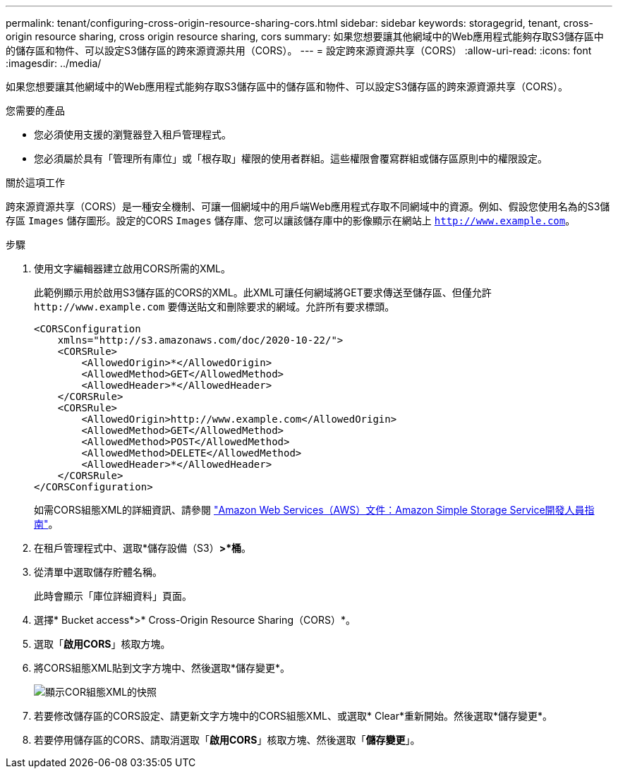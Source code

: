 ---
permalink: tenant/configuring-cross-origin-resource-sharing-cors.html 
sidebar: sidebar 
keywords: storagegrid, tenant, cross-origin resource sharing, cross origin resource sharing, cors 
summary: 如果您想要讓其他網域中的Web應用程式能夠存取S3儲存區中的儲存區和物件、可以設定S3儲存區的跨來源資源共用（CORS）。 
---
= 設定跨來源資源共享（CORS）
:allow-uri-read: 
:icons: font
:imagesdir: ../media/


[role="lead"]
如果您想要讓其他網域中的Web應用程式能夠存取S3儲存區中的儲存區和物件、可以設定S3儲存區的跨來源資源共享（CORS）。

.您需要的產品
* 您必須使用支援的瀏覽器登入租戶管理程式。
* 您必須屬於具有「管理所有庫位」或「根存取」權限的使用者群組。這些權限會覆寫群組或儲存區原則中的權限設定。


.關於這項工作
跨來源資源共享（CORS）是一種安全機制、可讓一個網域中的用戶端Web應用程式存取不同網域中的資源。例如、假設您使用名為的S3儲存區 `Images` 儲存圖形。設定的CORS `Images` 儲存庫、您可以讓該儲存庫中的影像顯示在網站上 `http://www.example.com`。

.步驟
. 使用文字編輯器建立啟用CORS所需的XML。
+
此範例顯示用於啟用S3儲存區的CORS的XML。此XML可讓任何網域將GET要求傳送至儲存區、但僅允許 `+http://www.example.com+` 要傳送貼文和刪除要求的網域。允許所有要求標頭。

+
[listing]
----
<CORSConfiguration
    xmlns="http://s3.amazonaws.com/doc/2020-10-22/">
    <CORSRule>
        <AllowedOrigin>*</AllowedOrigin>
        <AllowedMethod>GET</AllowedMethod>
        <AllowedHeader>*</AllowedHeader>
    </CORSRule>
    <CORSRule>
        <AllowedOrigin>http://www.example.com</AllowedOrigin>
        <AllowedMethod>GET</AllowedMethod>
        <AllowedMethod>POST</AllowedMethod>
        <AllowedMethod>DELETE</AllowedMethod>
        <AllowedHeader>*</AllowedHeader>
    </CORSRule>
</CORSConfiguration>
----
+
如需CORS組態XML的詳細資訊、請參閱 http://docs.aws.amazon.com/AmazonS3/latest/dev/Welcome.html["Amazon Web Services（AWS）文件：Amazon Simple Storage Service開發人員指南"]。

. 在租戶管理程式中、選取*儲存設備（S3）*>*桶*。
. 從清單中選取儲存貯體名稱。
+
此時會顯示「庫位詳細資料」頁面。

. 選擇* Bucket access*>* Cross-Origin Resource Sharing（CORS）*。
. 選取「*啟用CORS*」核取方塊。
. 將CORS組態XML貼到文字方塊中、然後選取*儲存變更*。
+
image::../media/cors_configuration_xml.png[顯示COR組態XML的快照]

. 若要修改儲存區的CORS設定、請更新文字方塊中的CORS組態XML、或選取* Clear*重新開始。然後選取*儲存變更*。
. 若要停用儲存區的CORS、請取消選取「*啟用CORS*」核取方塊、然後選取「*儲存變更*」。

